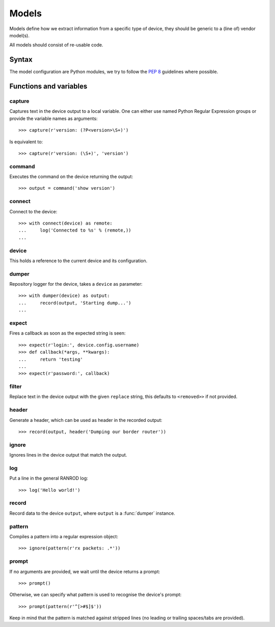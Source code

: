 ========
 Models
========

Models define how we extract information from a specific type of device, they
should be generic to a (line of) vendor model(s).

All models should consist of re-usable code.


Syntax
======

The model configuration are Python modules, we try to follow the
:pep:`8` guidelines where possible.


Functions and variables
=======================

capture
-------

.. function:: capture(pattern : regexp[, name1 : string[, nameN : string]])

Captures text in the device output to a local variable. One can either use
named Python Regular Expression groups or provide the variable names as
arguments::

    >>> capture(r'version: (?P<version>\S+)')

Is equivalent to::

    >>> capture(r'version: (\S+)', 'version')


command
-------

.. function:: command(line : string)

Executes the command on the device returning the output::

    >>> output = command('show version')


connect
-------

.. function:: command(device : object) -> context

Connect to the device::

    >>> with connect(device) as remote:
    ...     log('Connected to %s' % (remote,))
    ...


device
------

.. data:: device
.. data:: device.config

This holds a reference to the current device and its configuration.


dumper
------

.. function:: dumper(device : object) -> context

Repository logger for the device, takes a ``device`` as parameter::

    >>> with dumper(device) as output:
    ...     record(output, 'Starting dump...')
    ...


expect
------

.. function:: expect(pattern : regexp, callback : string or function)

Fires a callback as soon as the expected string is seen::

    >>> expect(r'login:', device.config.username)
    >>> def callback(*args, **kwargs):
    ...     return 'testing'
    ...
    >>> expect(r'password:', callback)


filter
------

.. function:: filter(pattern : regexp[, replace : string])

Replace text in the device output with the given ``replace`` string, this
defaults to ``<removed>>`` if not provided.


header
------

.. function:: header(text : string) -> string

Generate a header, which can be used as header in the recorded output::

    >>> record(output, header('Dumping our border router'))


ignore
------

.. function:: ignore(pattern : regexp)

Ignores lines in the device output that match the output.


log
---

.. function:: log(text : string)

Put a line in the general RANROD log::

    >>> log('Hello world!')


record
------

.. function:: record(output : object, data : string)

Record data to the device ``output``, where ``output`` is a :func:`dumper`
instance.


pattern
-------

.. function:: pattern(pattern : string)

Compiles a pattern into a regular expression object::

    >>> ignore(pattern(r'rx packets: .*'))


prompt
------

.. function:: prompt([pattern : regexp])

If no arguments are provided, we wait until the device returns a prompt::

    >>> prompt()
    
Otherwise, we can specify what pattern is used to recognise the device's
prompt::

    >>> prompt(pattern(r'^[>#$]$'))
    
Keep in mind that the pattern is matched against stripped lines (no leading
or trailing spaces/tabs are provided).
